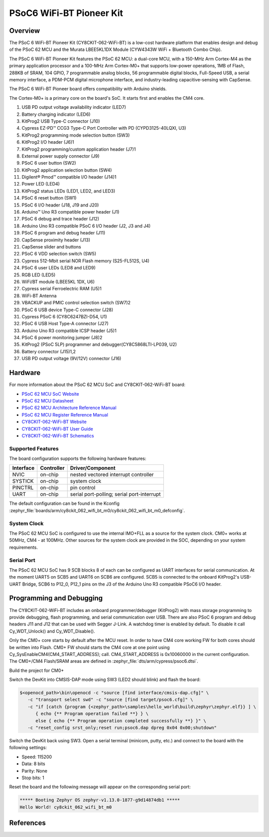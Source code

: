 .. _cy8ckit_062_wifi_bt:

PSoC6 WiFi-BT Pioneer Kit
#########################

Overview
********

The PSoC 6 WiFi-BT Pioneer Kit (CY8CKIT-062-WiFi-BT) is a low-cost hardware
platform that enables design and debug of the PSoC 62 MCU and the Murata
LBEE5KL1DX Module (CYW4343W WiFi + Bluetooth Combo Chip).

The PSoC 6 WiFi-BT Pioneer Kit features the PSoC 62 MCU: a
dual-core MCU, with a 150-MHz Arm Cortex-M4 as the primary application
processor and a 100-MHz Arm Cortex-M0+ that supports low-power operations,
1MB of Flash, 288KB of SRAM, 104 GPIO, 7 programmable analog blocks,
56 programmable digital blocks, Full-Speed USB, a serial memory interface,
a PDM-PCM digital microphone interface, and industry-leading capacitive-sensing
with CapSense.

The PSoC 6 WiFi-BT Pioneer board offers compatibility with Arduino shields.

The Cortex-M0+ is a primary core on the board's SoC. It starts first and
enables the CM4 core.

.. image:: img/cy8ckit_062_wifi_bt_m0.png
     :width: 887px
     :align: center
     :alt: CY8CKIT_062_WIFI_BT

1. USB PD output voltage availability indicator (LED7)
2. Battery charging indicator (LED6)
3. KitProg2 USB Type-C connector (J10)
4. Cypress EZ-PD™ CCG3 Type-C Port Controller with PD (CYPD3125-40LQXI, U3)
5. KitProg2 programming mode selection button (SW3)
6. KitProg2 I/O header (J6)1
7. KitProg2 programming/custom application header (J7)1
8. External power supply connector (J9)
9. PSoC 6 user button (SW2)
10. KitProg2 application selection button (SW4)
11. Digilent® Pmod™ compatible I/O header (J14)1
12. Power LED (LED4)
13. KitProg2 status LEDs (LED1, LED2, and LED3)
14. PSoC 6 reset button (SW1)
15. PSoC 6 I/O header (J18, J19 and J20)
16. Arduino™ Uno R3 compatible power header (J1)
17. PSoC 6 debug and trace header (J12)
18. Arduino Uno R3 compatible PSoC 6 I/O header (J2, J3 and J4)
19. PSoC 6 program and debug header (J11)
20. CapSense proximity header (J13)
21. CapSense slider and buttons
22. PSoC 6 VDD selection switch (SW5)
23. Cypress  512-Mbit  serial  NOR  Flash  memory  (S25-FL512S, U4)
24. PSoC 6 user LEDs (LED8 and LED9)
25. RGB LED (LED5)
26. WiFi/BT module (LBEE5KL 1DX, U6)
27. Cypress serial Ferroelectric RAM (U5)1
28. WiFi-BT Antenna
29. VBACKUP and PMIC control selection switch (SW7)2
30. PSoC 6 USB device Type-C connector (J28)
31. Cypress PSoC 6 (CY8C6247BZI-D54, U1)
32. PSoC 6 USB Host Type-A connector (J27)
33. Arduino Uno R3 compatible ICSP header (J5)1
34. PSoC 6 power monitoring jumper (J8)2
35. KitProg2  (PSoC  5LP)  programmer  and  debugger(CY8C5868LTI-LP039, U2)
36. Battery connector (J15)1,2
37. USB PD output voltage (9V/12V) connector (J16)

Hardware
********

For more information about the PSoC 62 MCU SoC and CY8CKIT-062-WiFi-BT board:

- `PSoC 62 MCU SoC Website`_
- `PSoC 62 MCU Datasheet`_
- `PSoC 62 MCU Architecture Reference Manual`_
- `PSoC 62 MCU Register Reference Manual`_
- `CY8CKIT-062-WiFi-BT Website`_
- `CY8CKIT-062-WiFi-BT User Guide`_
- `CY8CKIT-062-WiFi-BT Schematics`_

Supported Features
==================

The board configuration supports the following hardware features:

+-----------+------------+-----------------------+
| Interface | Controller | Driver/Component      |
+===========+============+=======================+
| NVIC      | on-chip    | nested vectored       |
|           |            | interrupt controller  |
+-----------+------------+-----------------------+
| SYSTICK   | on-chip    | system clock          |
+-----------+------------+-----------------------+
| PINCTRL   | on-chip    | pin control           |
+-----------+------------+-----------------------+
| UART      | on-chip    | serial port-polling;  |
|           |            | serial port-interrupt |
+-----------+------------+-----------------------+


The default configuration can be found in the Kconfig
:zephyr_file:`boards/arm/cy8ckit_062_wifi_bt_m0/cy8ckit_062_wifi_bt_m0_defconfig`.


System Clock
============

The PSoC 62 MCU SoC is configured to use the internal IMO+FLL as a source for
the system clock. CM0+ works at 50MHz, CM4 - at 100MHz. Other sources for the
system clock are provided in the SOC, depending on your system requirements.

Serial Port
===========

The PSoC 62 MCU SoC has 9 SCB blocks 8 of each can be configured as UART
interfaces for serial communication. At the moment UART5 on SCB5 and UART6 on
SCB6 are configured. SCB5 is connected to the onboard KitProg2's USB-UART
Bridge, SCB6 to P12_0, P12_1 pins on the J3 of the Arduino Uno R3 compatible
PSoC6 I/O header.

Programming and Debugging
*************************

The CY8CKIT-062-WiFi-BT includes an onboard programmer/debugger (KitProg2) with
mass storage programming to provide debugging, flash programming, and serial
communication over USB. There are also PSoC 6 program and debug headers J11
and J12 that can be used with Segger J-Link.
A watchdog timer is enabled by default. To disable it call Cy_WDT_Unlock() and
Cy_WDT_Disable().

Only the CM0+ core starts by default after the MCU reset.  In order to have
CM4 core working FW for both cores should be written into Flash.  CM0+ FW
should starts the CM4 core at one point using
Cy_SysEnableCM4(CM4_START_ADDRESS); call.  CM4_START_ADDRESS is 0x10060000 in
the current configuration. The CM0+/CM4 Flash/SRAM areas are defined in
:zephyr_file:`dts/arm/cypress/psoc6.dtsi`.

Build the project for CM0+

.. zephyr-app-commands::
   :board: cy8ckit_062_wifi_bt_m0
   :goals: build

Switch the DevKit into CMSIS-DAP mode using SW3 (LED2 should blink) and flash
the board:

.. code-block:: console

   $<openocd_path>\bin\openocd -c "source [find interface/cmsis-dap.cfg]" \
      -c "transport select swd" -c "source [find target/psoc6.cfg]" \
      -c "if [catch {program {<zephyr_path>\samples\hello_world\build\zephyr\zephyr.elf}} ] \
         { echo {** Program operation failed **} } \
         else { echo {** Program operation completed successfully **} }" \
      -c "reset_config srst_only;reset run;psoc6.dap dpreg 0x04 0x00;shutdown"

Switch the DevKit back using SW3. Open a serial terminal (minicom, putty,
etc.) and connect to the board with the following settings:

- Speed: 115200
- Data: 8 bits
- Parity: None
- Stop bits: 1

Reset the board and the following message will appear on the corresponding
serial port:

.. code-block:: console

   ***** Booting Zephyr OS zephyr-v1.13.0-1877-g9d14874db1 *****
   Hello World! cy8ckit_062_wifi_bt_m0


References
**********

.. _PSoC 62 MCU SoC Website:
	https://www.infineon.com/cms/en/product/microcontroller/32-bit-psoc-arm-cortex-microcontroller/psoc-6-32-bit-arm-cortex-m4-mcu/psoc-62/

.. _PSoC 62 MCU Datasheet:
	https://www.infineon.com/dgdl/Infineon-PSoC_6_MCU_CY8C62X4-AdditionalTechnicalInformation-v10_00-EN.pdf?fileId=8ac78c8c7ddc01d7017ddd026d585901

.. _PSoC 62 MCU Architecture Reference Manual:
	https://www.infineon.com/dgdl/Infineon-PSoC_6_MCU_PSoC_62_Architecture_Technical_Reference_Manual-AdditionalTechnicalInformation-v08_00-EN.pdf?fileId=8ac78c8c7d0d8da4017d0f94758401d1

.. _PSoC 62 MCU Register Reference Manual:
	https://www.infineon.com/dgdl/Infineon-PSoC_6_MCU_PSoC_62_Register_Technical_Reference_Manual-AdditionalTechnicalInformation-v07_00-EN.pdf?fileId=8ac78c8c7d0d8da4017d0f9480c901dd

.. _CY8CKIT-062-WiFi-BT Website:
   https://www.infineon.com/cms/en/product/evaluation-boards/cy8ckit-062-wifi-bt/

.. _CY8CKIT-062-WiFi-BT User Guide:
   https://www.infineon.com/dgdl/Infineon-CY8CKIT-062-WiFi-BT_PSoC_6_WiFi-BT_Pioneer_Kit_Guide-UserManual-v01_00-EN.pdf?fileId=8ac78c8c7d0d8da4017d0f003bc5175b

.. _CY8CKIT-062-WiFi-BT Schematics:
   https://www.infineon.com/dgdl/Infineon-CY8CKIT-062-WiFi-BT_Schematic-PCBDesignData-v01_00-EN.pdf?fileId=8ac78c8c7d0d8da4017d0f0055481777
